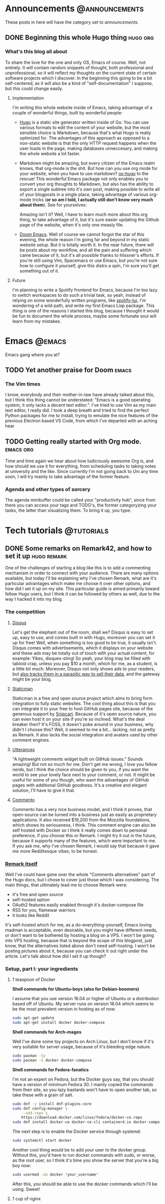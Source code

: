 #+HUGO_BASE_DIR: ~/Documents/almoszediu-website
#+HUGO_FRONT_MATTER_KEY_REPLACE: author>nil

#+HUGO_WEIGHT: auto
#+HUGO_AUTO_SET_LASTMOD: t
* Announcements :@announcements:
These posts in here will have the category set to /announcements/.
** DONE Beginning this whole Hugo thing :hugo:org:
:PROPERTIES:
:EXPORT_FILE_NAME: beginning-this-hugo-thing
:EXPORT_DATE: 2020-05-14
:EXPORT_HUGO_CUSTOM_FRONT_MATTER: :featuredImage "/images/beginning.jpg"
:END:
*** What's this blog all about
To share the love for the one and only OS, Emacs of course. Well, not entirely.
It will contain random snippets of thought, both professional and
unprofessional, so it will reflect my thoughts on the current state of certain
software projects which I discover. In the beginning this going to be a bit
self-centered, as it will also be a kind of "self-documentation" I suppose, but
this could change easily.
**** Implementation
I'm writing this whole website inside of Emacs, taking advantage of a couple
of wonderful things, built by wonderful people:
- [[https://gohugo.io][Hugo]] is a static site generator written inside of Go. You can use various
  formats to edit the content of your website, but the most sensible choice is
  Markdown, because that's what Hugo is really optimized for. The advantages of
  this approach as opposed to a non-static website is that the only HTTP request
  happens when the user loads in the page, making databases unneccesary, and
  making the whole website a lot faster.
- Markdown might be amazing, but every citizen of the Emacs realm knows, that
  org-mode is the shit. But how can you use org mode
  for your website, when you have to use markdown? [[https://ox-hugo.scripter.co][ox-hugo]] to the rescue! This
  wonderful Emacs package not only enables you to convert your org thoughts to
  Markdown, but also has the ability to export a single subtree into it's own
  post, making possible to write all of your blogposts in a single place, taking
  advantage of various org-mode tricks (*or so am I told, I actually still don't
  know very much about them*). See for yourselves:
 
  [[/images/org-mode-big-brain.png]]

  Amazing isn't it? Well, I have to learn much more about this org thing, to
  take advantage of it, but it's sure easier updating the Github page
  of the website, when it's only one measly file.
- [[https://github.com/hlissner/doom-emacs][Doom Emacs]]. Well of course we cannot forgot the star of this evening, the
  whole reason I'm going far and beyond in my static website setup. But it is
  totally worth it. In the near future, there will be posts about my workflow,
  and all the pain and suffering which came because of it, but it's all possible
  thanks to hlissner's efforts. If you're still using Vim, Spacemacs or use
  Emacs, but you're not sure how to configure it yourself, give this distro a
  spin, I'm sure you'll get something out of it.

 [[/images/doom-emacs.png]]
**** Future
I'm planning to write a Spotify frontend for Emacs, because I'm too lazy to
switch workspaces to do such a trivial task, so yeah, instead of relying on some
wonderfully written programs, like [[https://github.com/Rigelutte/spotify-tui][spotify-tui]], I'm wondering of a wild path,
and write my first Emacs Lisp package. This thing is one of the reasons I
started this blog, because I thought it would be fun to document the whole
process, maybe some fortunate soul will learn from my mistakes.
* Emacs :@emacs:
Emacs gang where you at?
** TODO Yet another praise for Doom :emacs:
:PROPERTIES:
:EXPORT_FILE_NAME: yet-another-praise-for-doom
:EXPORT_DATE: 2020-05-14
:EXPORT_HUGO_CUSTOM_FRONT_MATTER: :featuredImage "/images/doom-logo.png"
:END:
*** The Vim times
I know, everybody and their mother-in-law have already talked about this, but I
think this thing cannot be understated: "Emacs is a good operating system, it
only lacks a decent text editor.". I've tried to use Vim as my main text editor,
I really did. I took a deep breath and tried to find the perfect Python packages
for me to install, trying to emulate the nice features of the previous Electron
based VS Code, from which I've departed with an aching hear
** TODO Getting really started with Org mode. :emacs:org:
:PROPERTIES:
:EXPORT_FILE_NAME: getting-started-org
:EXPORT_DATE: 2020-05-15
:EXPORT_HUGO_CUSTOM_FRONT_MATTER: :featuredImage "/images/unicorg.jpg"
:END:
Time and time again we hear about how ludicrously awesome Org is, and how should
we use it for everything, from scheduling tasks to taking notes at university
and the like. Since currently I'm not going back to Uni any time soon, I will
try mainly to take advantage of the former feature.

*** Agenda and other types of sorcery
The agenda minibuffer could be called your "productivity hub", since from there
you can access your tags and TODO's, the former categoryzing your tasks, the
latter than visualizing them. To bring it up, you type:
* Tech tutorials :@tutorials:
** DONE Some remarks on Remark42, and how to set it up :hugo:remark:
:PROPERTIES:
:EXPORT_FILE_NAME: how-to-set-up-remark
:EXPORT_DATE: 2020-05-16
:EXPORT_HUGO_CUSTOM_FRONT_MATTER: :featuredImage "/images/finger.jpg"
:END:
One of the challenges of starting a blog like this is to add a commenting
mechanism in order to connect with your audience. There are many options
available, but today I'll be explaining why I've chosen Remark, what are it's
particular advantages which make me choose it over other options, and how did I
set it up on my site. This
particular guide is aimed primarily toward fellow Hugo users, but I think it can
be followed by others as well, due to the way I hacked it into my blog.
*** The competition
**** [[https://disqus.com][Disqus]]
 Let's get the elephant out of the room, shall we? Disqus is easy to set up, easy to use, and comes built in with Hugo, moreover
 you can set it up for free! Well, when something is too good to be true, it
 usually isn't. Disqus comes with advertisements, which it displays on your
 website and these ads may be totally out of touch with your actual content, for
 example:
 [[/images/disqus-ads.png]]
 Yikes, disques-sting! So yeah, your blog may be filled with tabloid crap,
 unless you pay $10 a month, which for me, as a student, is a little bit much.
 Moreover, Disqus not only shows ads to your readers, but [[https://chrislema.com/killed-disqus-commenting/][also tracks them in a
 parasitic way to sell their data,]] and the gateway might be your blog.
**** [[https://staticman.net/][Staticman]]
Staticman is a free and open source project which aims to bring form integration
to fully static websites. The cool thing about this is that you can
integrate it to your free to host GitHub pages site, because of the generous
support by [[https://snipcart.com/][Snipcart]]. Because of it's open source nature, you can even host it on
your site if you're so inclined.
What's the deal breaker then? It's FOSS, it doesn't poke around in your
business, why didn't I choose this? Well, it seemed to me a bit... lacking, not
as pretty as Remark. It also lacks the social integration and avatars used
by other comment engines.

[[/images/staticman.png]]
**** [[https://utteranc.es][Utterances]]
"A lightweight comments widget built on GitHub issues." Sounds amazing! But not
so much for me. Don't get me wrong, I love you fellow nerds, but I think the
choice should be given to you, if you want the world to see your lovely face
next to your comment, or not. It might be useful for some of you though, who
want the advantages of GitHub pages with additional GitHub goodness. It's a
creative and elegant solution, I'll have to give it that.

[[/images/utterances.png]]
**** [[https://commento.io/][Commento]]
Commento has a very nice business model, and I think it proves, that open-source
can be turned into a business just as easily as proprietary applications. It
also received $19,200 from the Mozzilla foundations, which shows its
seriousness, I think. This comment engine can also be self hosted with Docker so
I think it really comes down to personal preference, if you choose this or
Remark. I might try it out in the future, because it supports many of the
features, which were important to me. If you ask me, why I've chosen Remark, I
would say that because it gave me more Redditesque vibes, to be honest.

[[/images/commento.png]]
*** [[https://github.com/umputun/remark42][Remark itself]]
Well I've could have gone over the whole "Comments alternatives" part of the
Hugo docs, but I chose to cover just those which I was considering. The main
things, that ultimately lead me to choose Remark were:
- it's free and open source
- self-hosted option
- OAuth2 features easily enabled through it's docker-compose file
- RSS for you, flamewar warriors
- it looks like Reddit
It's self-hosted which for me, as a do-everything-yourself, Emacs loving madman
is acceptable, even desirable, but you might have different needs, or don't want
to be bothered by hosting a blog on a VPS. I won't be going into VPS hosting,
because that is beyond the scope of this blogpost, just know, that the
alternatives listed above don't need self-hosting.
I won't be posting pictures about it, because you can check it out right under
the article.
Let's talk about how did I set it up though?

*** Setup, part I:  your ingredients
**** 1 teaspoon of Docker
 
  *Shell commands for Ubuntu-boys (also for Debian-boomers)*

  I assume that you use version 16.04 or higher of Ubuntu or a distribution
  based off of Ubuntu. My server runs on
  version 18.04 which seems to be the most prevalent version in hosting as of
  now.
  #+BEGIN_SRC bash
sudo apt-get update
sudo apt-get install docker docker-compose
  #+END_SRC

  *Shell commands for Arch-mages*
 
  Well I've done some toy projects on Arch Linux, but I don't know if it's very
  suitable for server usage, because of it's bleeding edge nature.
  #+BEGIN_SRC bash
sudo pacman -Sy
sudo pacman -S docker docker-compose
  #+END_SRC

  *Shell commands for Fedora-fanatics*
 
  I'm not an expert on Fedora, but the Docker guys say, that you should have a
  version of minimum Fedora 30. I mainly copied the commands from their site, so
  you lazy bastards won't have to open another tab, so take these with a grain
  of salt.
 
  #+BEGIN_SRC bash
sudo dnf -y install dnf-plugins-core
sudo dnf config-manager \
    --add-repo \
    https://download.docker.com/linux/fedora/docker-ce.repo
sudo dnf install docker-ce docker-ce-cli containerd.io docker-compose
  #+END_SRC
  The next step is to enable the Docker service through systemd:

  #+BEGIN_SRC bash
sudo systemctl start docker
  #+END_SRC

  Another cool thing would be to add your user to the docker group. Without
  this, you'd have to run docker commands with sudo, or worse, as the root user,
  so I think it's time you show the server that you're a big boy now:

  #+BEGIN_SRC bash
sudo usermod -aG docker *your_username*
  #+END_SRC

  After this, you should be able to use the docker commands which I'll be using.
  Sweet!

**** 1 cup of nginx
 
  Back when I started to play around with Python, I couldn't understand why
  you'd need a reverse proxy, or a general purpose HTTP server for that matter.
 
  Nginx does the wonderful thing of allowing multiple applications to connect
  to the world using the same port. Why's that a good thing? It leaves fewer
  points of attack for malicious users and other monsters under your bed, and
  let's you easily configure subdomains for your various sites. Heck it even functions as a load balancer, to redirect traffic to other servers, if
  you have the need (I don't. Yet.). I haven't used Apache, so I can't give
  advice on that.

  *Shell commands for Ubuntu-boys (also for Debian-boomers)*

    #+BEGIN_SRC bash
    sudo apt-get update
    sudo apt-get install nginx
    #+END_SRC

   *Shell commands for Arch-wizards*
  
#+BEGIN_SRC bash
sudo pacman -Sy
sudo pacman -S nginx
#+END_SRC

*Shell commands for Fedora-fanatics*
#+BEGIN_SRC bash
sudo dnf install nginx
#+END_SRC
Now that the software is fine and dandy, it's time to enable it through good ol'
systemd:

#+BEGIN_SRC bash
sudo systemctl start nginx
sudo systemctl enable nginx
#+END_SRC

The latter command is for times when you want to reboot your server.

If we want to communicate with the outside world, we need to enable nginx on our
HTTP and HTTPS ports (assuming that you want to have/have an SSL certificate).
This can be done with the following command:

#+BEGIN_SRC bash
sudo ufw allow 'NGINX HTTP_ALL'
#+END_SRC
Doing this step on Arch might not be as trivial unfortunately, unless you did
the firewall setup. If you didn't you might want to check it out on the [[https://wiki.archlinux.org/index.php/Category:Firewalls][Arch
Wiki]], which does a way more detailed and practical guide on it, than I could.
**** 1 gear of Certbot
Well, you actually will need all of Certbot's capabilities here, but don't worry,
this one's pretty easy to install! This program will provide an SSL certificate
for your website and the Remark server, which are required especially if you
will have visitors sending comments to that server. Even if you already have an
SSL certificate for your main domain, the server needs to be under it as well,
otherwise  your browser will complain about the website operating with HTTPS and
HTTP together.

*Shell commands for Ubuntu-boys (Debian-boomers can skip the updating steps)*

#+BEGIN_SRC bash
    sudo apt-get update
    sudo apt-get install software-properties-common
    sudo add-apt-repository universe
    sudo add-apt-repository ppa:certbot/certbot
    sudo apt-get update
    sudo apt-get install certbot python3-certbot-nginx
#+END_SRC

*Shell commands for Arch-wizards*

#+BEGIN_SRC bash
sudo pacman -S certbot certbot-nginx
#+END_SRC

*Shell commands for Fedora-fanatics*

#+BEGIN_SRC bash
sudo dnf install certbot certbot-nginx
#+END_SRC
*** Setup, part II: setting up the subdomain
Technically, you could set up Remark42 without a subdomain, the official method
is using one, and it actually isn't that difficult to set it up.
First, you need to go to your domain registrar's (the company from which you
bought your domain name) website, and on the page on which you can see your
settings for that particular domain, go to the DNS options.

[[/images/namecheap.png]]

[[/images/godaddy.png]]

On that page, you will want to add a new A record. For the "name" or "host"
option you want to change the default @ character to the name of your subdomain,
and in the "value" section you write the public IP address of your server.
[[/images/examople.png]]
*** Setup, part III: running Remark42 via docker
First and foremost, you'll need a *docker-compose.yml* file. This basically
tells Docker what is the base program, and you will provide some details on how
to set it up. I will provide an example configuration here:
#+BEGIN_SRC yaml
version: '2'

services:
    remark:
        build: .
        image: umputun/remark42:latest
        container_name: "remark42"
        hostname: "remark42"
        restart: always

        logging:
            driver: json-file
            options:
                max-size: "10m"
                max-file: "5"

        # uncomment to expose directly (no proxy)
        #ports:
        #  - "80:8080"

        environment:
            - REMARK_URL=
            - SECRET=
            - SITE=
            - STORE_BOLT_PATH=/srv/var/db
            - BACKUP_PATH=/srv/var/backup
            - DEBUG=true
            - AUTH_GOOGLE_CID
            - AUTH_GOOGLE_CSEC
            - AUTH_GITHUB_CID=
            - AUTH_GITHUB_CSEC=
            - AUTH_FACEBOOK_CID
            - AUTH_FACEBOOK_CSEC
            - AUTH_DISQUS_CID
            - AUTH_DISQUS_CSEC
            # - ADMIN_PASSWD=password
        volumes:
            - ./var:/srv/var
#+END_SRC

You can leave most of these alone, but you *have to* give values to some
of these options:
- REMARK_URL

  This is the URL of the remark server, and it will be your domain name
  prefixed with your subdomain: https://remark.exampledomain.com
- SECRET

  This has to be a unique string. Many backend applications have these for
  security reasons.
- SITE
 
  This is the ID of your website, which runs Remark42, you just give it a
  string, which has to matched in your HTML snippet down to line: *example_id*
Apart from these, you have to provide an authentication method by which your
user's can identify themselves. This can be done through Facebook, Disqus,
Google and GitHub. I'm going to show you how you can obtain GitHub OAuth
authentication, the process is similar other social media applications.
1) Go to https://github.com/settings/developers and click on "New OAuth App"
  [[/images/github-oauth.png]]
2) Fill in the form. Application name can be whatever your heart desires, the
   *Homepage URL* will take the form: https://remark.exampledomain.com.

   The *Application Callback URL* is the URL by which your Remark42 server
   authenticates to GitHub, and will take the form:
   https://remark.exampledomain.com/auth/github/callback
3) After you've done this, you can access your application's *Client ID* and
   *Client Secret* copy these to their corresponding (*AUTH_GITHUB_CID*,
   *AUTH_GITHUB_CSEC*) properties in your *docker-compose.yaml* file.

The [[https://github.com/umputun/remark42#github-auth-provider][Remark42 README file]] is actually really easy to follow regarding OAuth
access, I just wrote the process here so you don't have to open other pages.
Regardless, we can finally start our Remark42 server with Docker!

#+BEGIN_SRC bash
docker-compose pull
docker-compose up -d
#+END_SRC

After this is done, you want to find out the IP address of your Docker container
to later forward to it the traffic coming from your subdomain.

#+BEGIN_SRC bash
docker inspect -f '{{range .NetworkSettings.Networks}}{{.IPAddress}}{{end}}' remark42
#+END_SRC
*** Setup, part IV: nginx magic
The default way to your nginx config is: */etc/nginx/sites-available/default*.
Open it with your favorite text editor, (don't forget to sudo) and add a new
*server block* similar to this one:
#+BEGIN_SRC json
server {
   server_name remark.exampledomain.com;
   location / {
         proxy_pass http://your_docker_ip:8080;
   }
}
#+END_SRC
This tells nginx to reroute every incoming request to your docker container, which is a
wonderful thing, because you don't have to open additional ports on your
firewall.
After you edit and save your config file, restart nginx:
#+BEGIN_SRC bash
sudo systemctl restart nginx
#+END_SRC
*** Setup, part V: Certbot certificates
Now you will get SSL certificates for your Remark server, and if you haven't
done it yet, for your website as well.
It couldn't be any easier than typing in:
#+BEGIN_SRC bash
sudo certbot --nginx
#+END_SRC
Just follow it's instructions, they are really straightforward. I'd advice to
set rerouting to HTTPS by default.
After completing Cerbot's instructions, if you visit https://remark.exampledomain.com/web, you should see
something similar to this:
[[/images/demo.png]]
*** Setup, part VI: Getting it to the Front!
We've done all this good work, now we just have to make it appear under our
posts! To do that, you'll have to visit your Hugo project's main folder (the one
with *config.toml* in it) and get the
*/themes/--your_theme_name--/layouts/posts/single.html* file (I assume every
Hugo themes directory structure's similar).
This is not a regular HTML file, but one with template engine markup. Don't get
intimidated by it, but copy in this snippet, BEFORE the final *{{- end -}}* tag:
#+BEGIN_SRC js
<script>
  var remark_config = {
    host: , // hostname of remark server, same as REMARK_URL in backend config,
    site_id: , //same as the ID you set in the docker-compose.yaml file
    components: ['embed'], // optional param; which components to load. default to ["embed"]
                    // to load all components define components as ['embed', 'last-comments', 'counter']
                    // available component are:
                    //     - 'embed': basic comments widget
                    //     - 'last-comments': last comments widget, see `Last Comments` section below
                    //     - 'counter': counter widget, see `Counter` section below
    max_shown_comments: 10, // optional param; if it isn't defined default value (15) will be used
    theme: 'dark', // optional param; if it isn't defined default value ('light') will be used
    locale: 'en' // set up locale and language, if it isn't defined default value ('en') will be used
  };

  (function(c) {
    for(var i = 0; i < c.length; i++){
      var d = document, s = d.createElement('script');
      s.src = remark_config.host + '/web/' +c[i] +'.js';
      s.defer = true;
      (d.head || d.body).appendChild(s);
    }
  })(remark_config.components || ['embed']);
</script>
#+END_SRC

Complete the *host* and *site_id* sections with the instructions left in the comments.
Now you only have one last thing to do insert this little snippet of HTML where
you see fit on your HTML page:
#+BEGIN_SRC HTML
<div id="remark42"></div>
#+END_SRC
*** Final thoughts
If you've made it to the end of it, and now have a new shiny comment box under
your posts: congratulations! You've made another place on the interwebs to start
a flame war. All jokes aside, I hope I could help with this little tutorial. For
more details and documentation on Remark42 visit it's GitHub page: https://github.com/umputun/remark42.
**** 
* Zoomer rants :@rants:
** DONE Our insatiable need to consume content on YouTube :rant:consumerism:
:PROPERTIES:
:EXPORT_FILE_NAME: need-to-feed
:EXPORT_DATE: 2020-05-19
:EXPORT_HUGO_CUSTOM_FRONT_MATTER: :featuredImage "/images/watching.jpg"
:END:

Every passing day, this corona thing makes me consume more and more online
content, in order to avoid facing my responsibilites and pass the time somehow.
Our generation (young adults in their late teens, early twenties) praises
itself in avoiding the pitfall of television. We argue, that because we opt
out of the control of a television network, we control the content we watch and
it's not the other way around, which is how the boomers are fooled by their
black boxes. I'd actually argue against this.
*** YouTube is no better than your average cable subscription
Now hear me out. I can't speak for everyone, that is for sure, I'm just talking
about my personal experience, and the things which I have noticed among my
friends.

Most of the time we seek something easy to consume, easy to digest. We aimlessly
wander around the landscape of YouTube, following it's recommendations, watching
our feed be filled with creators about whom we might have forget about who they
actually were, but we subscribed anyways because of one particular video, at the
end of which we were kindly asked to like, subscribe, hit the bell notification,
the usual drill. Isn't this familiar? Isn't this how we... watched TV? Aimless,
zombie like state, when we just want to be entertained, want to avoid our own
thoughts, problems and more. To me, this platform in this regard is not better,
but actually worse. At least, when we were watching TV, we were struck odd by
stupidity of advertisements. Speaking of which...
*** The advent of in-content advertisement. Improvise, adapt, overcome
If you read this blog, you probably know, what AdBlock is. It was born out of a
simple need: purify the web. In the early days, of which I wasn't really that
much a part of (we got internet at my house 2008-ish?), but even at the end of it, the internet was a Wild West. There was little to no corporate interest, just a
bunch of nerds like myself launching their websites, and the tech industry
producing it's first couple of giants, which the world watched with peering
eyes, but weren't of the significance or importance as they are today. It was a
naive and liberating place, not controlled by two or three big companies, like
it is today. Online forums, dozens of proto-social media candidates, sprawling
communities. Even as a child I wandered around the forums of the only MMORPG
that could be played on my Pentium4 computer (Metin2) and made some good friends
on IRC chats.

Everything changed, when the advertisement nations attacked. In the second part
of the 2010-s, YouTube became a sophisticated enough platform for more serious
advertisement. That is good enough for showing advertisement for average or
casual YouTube viewers, but you don't really need a whole lot of tech savvyness
to install an AdBlocker. So channels started to directly work directly with
sponsors, which was and is more profitable for them and more direct and genuine
for the consumer, being a better advertisement platform.

This is both a good thing and a bad thing in my opinion. A good thing in the
sense that a content creator does not rely solely on the mystical YouTube-AI
which deems videos advertiser unfriendly left and right, but a bad thing in the
sense that the same content creator becomes dependent on other, more direct
third parties. This may or may not push them into accepting contracts in which
not the ads are the means of producing videos, by financing this endeavor, but
the videos become the shell to show these ads. This trend is not as strong as it
is in the case of mainstream television, as individuals are harder to corrupt
than established TV-stations.

This shell state however is getting more and more popular because the way to
fame and views (which leads to revenue) is through controversy and clickbait.

*** TOP 10 WAYS I REACT TO WATER BEING WET (NUMBER 7 WILL SHOCK YOU)
We're all way too familiar with this. All caps title, a surprised or curious
face of our content producer and a topic which at the surface level might even
be of interest to us. We click on it, watch the whole ten minute video, which
takes ages to reach to a conclusion, which isn't at all groundbreaking in the
slightest sense. We feel nothing at all. We learned nothing at all. We might
have smiled or even laughed at some jokes, but we weren't even entertained while
watching this thing. There was nothing of particular value put into it, which
couldn't have been said or done by one of our friends next to a beer.

This shallowness might not be intentional at all. But it makes the most sense,
from a content producer's perspective. If you're doing this professionally, and
rely on sponsorships it simply doesn't really make sense to make very long, hard
to produce videos. One off sponsor segments are worth more in high quantity,
shorter videos, than many sponsor segments in a long one.

Long, quality videos take a lot of work, and a lot energy to make. Not only
this, but in order to make it watchable, you have to fill it with audio-visual
stimulants, because we've been spoon-fed with these, just like with sugar. Take
for example the Kurzgesagt channel. It is a truly amazing and noteworthy
channel, but would it be interesting to so many people without it's top notch
animation? What if the audio quality would remain the same, the writing the
same, and only the scope of visual representation would change, without reducing
the amount of information. Would it be as successful, as it is now? And again,
I'm not against these animations, I think they are wonderful, I'm just pointing
out why they're a symptom of our instant gratification filled world.This
is not necessarily only the content producer's fault.

So far I've been pointing at the platform itself along with it's creators, but it would be foolish to
ignore the responsibility of the customer from this whole ordeal.
*** The numbness of the mind
I have noticed on myself, that the year long exposure to instant gratification
web-media has made me... dumber. My reading comprehension hasn't diminished
significantly, but analyzing and understanding highly structural, complex and
self-referencing texts has become harder for me. Another thing which I think was
hurt by today's social media landscape is my ability to pay attention at
university classes. We've been accustomed to getting new types of impulses every
few minutes with a different topic, and getting your brain bombarded with
something substantially new and complex feels dangerous, in a way.

One of my favorite channels is [[https://www.youtube.com/channel/UCSkzHxIcfoEr69MWBdo0ppg][Cuck Philosophy]]. He mostly analyzes twentieth
century philosopher's in a thorough way, outlining their main ideas or
contributions to general philosophic thought but also bringing forth their
cultural significance. As much as I enjoy and like these videos, I often find
myself not being able to reconstruct the train of thought presented to me. He
does not use catchy thumbnails, does not cracks jokes, he makes content for the
sake of content and education. It may also be a factor, that I'm not a philosophy
major, nor am I very educated in this field, but I firmly believe, that had I
continued my habit of reading (literature, and more complex non-fiction books,
not those self-help improvement crapfests [about which I might write an article
in the future]), I'd be more capable of receiving and processing information,
along with a more structural train of thought.

*** Final remarks
Though it may seem weird after the things written above, I truly believe that
YouTube is one of the greatest platform's in existence. I've learned many useful
skills, and encountered knowledge that otherwise might never have reached me.

Ultimately it is our responsibility too as consumers, to be conscious about our time
and attention, and give it to those creations which deserve it. Also, there's
nothing wrong with being lighthearted or watching cat videos, it's just the
amount of those videos that you watch daily, that should be alarming.

I think the best way for monetizing content and appreciating creative work is through
direct crowdfunding. This topic will receive it's own post.

Stay safe and read something cool!



**** Attributions:
 /Thumbnail image: [[https://www.flickr.com/photos/tcee35mm/41454088142][They Are Watching You]], by [[https://www.flickr.com/photos/tcee35mm/][Tee Cee]] [[https://creativecommons.org/licenses/by/2.0/legalcode][(CC BY 2.0)]]/

